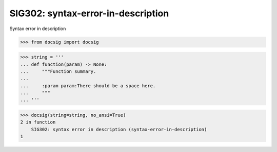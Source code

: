 SIG302: syntax-error-in-description
===================================

Syntax error in description

.. code-block:: python

    >>> from docsig import docsig

.. code-block:: python

    >>> string = '''
    ... def function(param) -> None:
    ...     """Function summary.
    ...
    ...     :param param:There should be a space here.
    ...     """
    ... '''

.. code-block:: python

    >>> docsig(string=string, no_ansi=True)
    2 in function
        SIG302: syntax error in description (syntax-error-in-description)
    1
